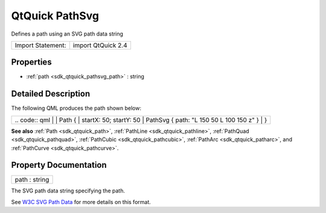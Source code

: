 .. _sdk_qtquick_pathsvg:

QtQuick PathSvg
===============

Defines a path using an SVG path data string

+---------------------+----------------------+
| Import Statement:   | import QtQuick 2.4   |
+---------------------+----------------------+

Properties
----------

-  :ref:`path <sdk_qtquick_pathsvg_path>` : string

Detailed Description
--------------------

The following QML produces the path shown below:

+--------------------------------------------------------------------------------------------------------------------------------------------------------+--------------------------------------------------------------------------------------------------------------------------------------------------------+
|                                                                                                                                                | .. code:: qml                                                                                                                                                  |
|                                                                                                                                                        |                                                                                                                                                        |
|                                                                                                                                                        |     Path {                                                                                                                                             |
|                                                                                                                                                        |         startX: 50; startY: 50                                                                                                                         |
|                                                                                                                                                        |         PathSvg { path: "L 150 50 L 100 150 z" }                                                                                                       |
|                                                                                                                                                        |     }                                                                                                                                                  |
+--------------------------------------------------------------------------------------------------------------------------------------------------------+--------------------------------------------------------------------------------------------------------------------------------------------------------+

**See also** :ref:`Path <sdk_qtquick_path>`, :ref:`PathLine <sdk_qtquick_pathline>`, :ref:`PathQuad <sdk_qtquick_pathquad>`, :ref:`PathCubic <sdk_qtquick_pathcubic>`, :ref:`PathArc <sdk_qtquick_patharc>`, and :ref:`PathCurve <sdk_qtquick_pathcurve>`.

Property Documentation
----------------------

.. _sdk_qtquick_pathsvg_path:

+--------------------------------------------------------------------------------------------------------------------------------------------------------------------------------------------------------------------------------------------------------------------------------------------------------------+
| path : string                                                                                                                                                                                                                                                                                                |
+--------------------------------------------------------------------------------------------------------------------------------------------------------------------------------------------------------------------------------------------------------------------------------------------------------------+

The SVG path data string specifying the path.

See `W3C SVG Path Data <http://www.w3.org/TR/SVG/paths.html#PathData>`_  for more details on this format.

